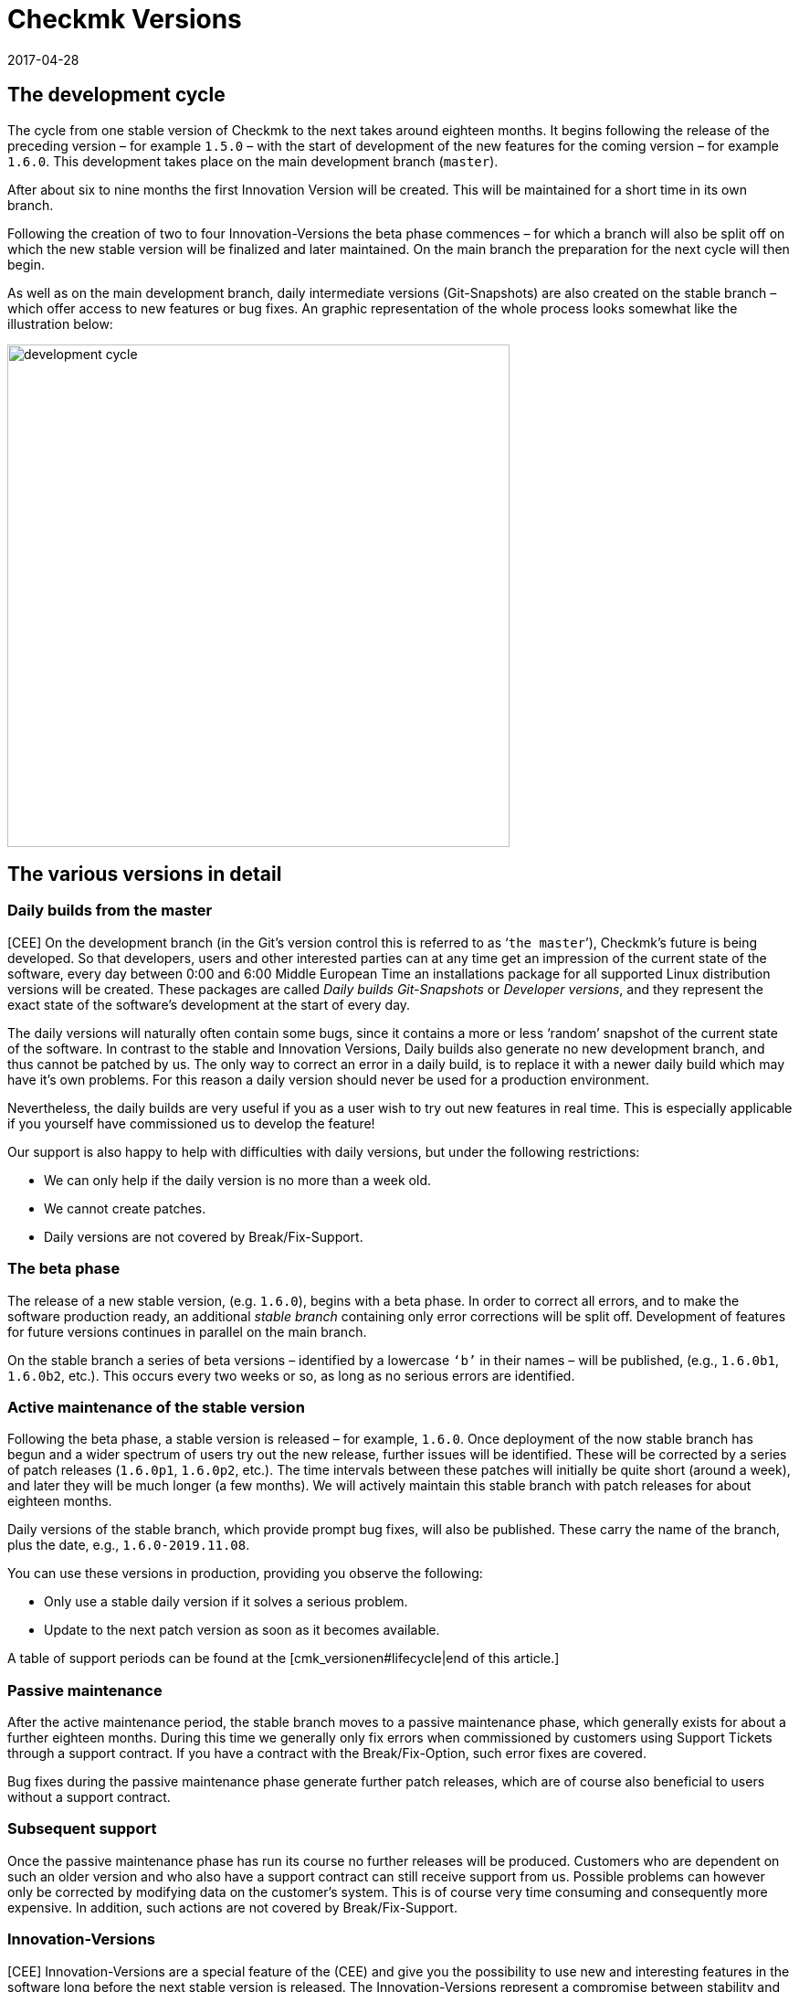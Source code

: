 = Checkmk Versions
:revdate: 2017-04-28

== The development cycle

The cycle from one stable version of Checkmk to the next takes around eighteen months.
It begins following the release of the preceding version – for example `1.5.0`
 – with the start of development of the new features for the coming version – 
for example `1.6.0`. This development takes place on the main development
branch (`master`).

After about six to nine months the first Innovation Version will be created.
This will be maintained for a short time in its own branch.

Following the creation of two to four Innovation-Versions the beta phase commences – 
for which a branch will also be split off on which the new stable version will be
finalized and later maintained.
On the main branch the preparation for the next cycle will then begin.

As well as on the main development branch, daily intermediate versions (Git-Snapshots)
are also created on the stable branch – which offer access to new features or bug fixes.
An graphic representation of the whole process looks somewhat like the
illustration below:

image::bilder/development_cycle.png[align=center,width=550]

== The various versions in detail

[#daily]
=== Daily builds from the master

[CEE] On the development branch (in the Git's version control this is referred to as
‘`the master`’), Checkmk's future is being developed. So that developers,
users and other interested parties can at any time get an impression of the current
state of the software, every day between 0:00 and 6:00 Middle European Time an
installations package for all supported Linux distribution versions will be created.
These packages are called _Daily builds_ _Git-Snapshots_ or
_Developer versions_, and they represent the exact state of the software's
development at the start of every day.

The daily versions will naturally often contain some bugs, since it contains
a more or less ‘random’ snapshot of the current state of the software.
In contrast to the stable and Innovation Versions, Daily builds also generate
no new development branch, and thus cannot be patched by us. The only way
to correct an error in a daily build, is to replace it with a newer daily
build which may have it's own problems. For this reason a daily version
should never be used for a production environment.

Nevertheless, the daily builds are very useful if you as a user wish to try out
new features in real time. This is especially applicable if you yourself have
commissioned us to develop the feature!

Our support is also happy to help with difficulties with daily versions,
but under the following restrictions:

* We can only help if the daily version is no more than a week old.
* We cannot create patches.
* Daily versions are not covered by Break/Fix-Support.


=== The beta phase

The release of a new stable version, (e.g. `1.6.0`), begins with a beta
phase. In order to correct all errors, and to make the software production
ready, an additional _stable branch_ containing only error corrections will
be split off. Development of features for future versions continues in parallel
on the main branch.

On the stable branch a series of beta versions – identified by a lowercase
`‘b’` in their names – will be published, (e.g., `1.6.0b1`,
`1.6.0b2`, etc.). This occurs every two weeks or so, as long as no
serious errors are identified.


=== Active maintenance of the stable version

Following the beta phase, a stable version is released – for example,
`1.6.0`. Once deployment of the now stable branch has begun and a wider
spectrum of users try out the new release, further issues will be identified.
These will be corrected by a series of patch releases (`1.6.0p1`,
`1.6.0p2`, etc.). The time intervals between these patches will
initially be quite short (around a week), and later they will be much longer
(a few months).  We will actively maintain this stable branch with patch
releases for about eighteen months.

Daily versions of the stable branch, which provide prompt bug fixes,
will also be published. These carry the name of the branch, plus the date,
e.g., `1.6.0-2019.11.08`.

You can use these versions in production, providing you observe the following:

* Only use a stable daily version if it solves a serious problem.
* Update to the next patch version as soon as it becomes available.

A table of support periods can be found at the [cmk_versionen#lifecycle|end of this article.]

=== Passive maintenance

After the active maintenance period, the stable branch moves to a passive
maintenance phase, which generally exists for about a further eighteen months.
During this time we generally only fix errors when commissioned by customers using
Support Tickets through a support contract. If you have a contract with the
Break/Fix-Option, such error fixes are covered.

Bug fixes during the passive maintenance phase generate further patch releases,
which are of course also beneficial to users without a support contract.


=== Subsequent support

Once the passive maintenance phase has run its course no further releases
will be produced. Customers who are dependent on such an older version and who
also have a support contract can still receive support from us.
Possible problems can however only be corrected by modifying data on the
customer's system. This is of course very time consuming and consequently
more expensive. In addition, such actions are not covered by Break/Fix-Support.


=== Innovation-Versions

[CEE] Innovation-Versions are a special feature of the (CEE) and give you the
possibility to use new and interesting features in the software long before
the next stable version is released. The Innovation-Versions represent a
compromise between stability and new features.

As a rule the first Innovation-Version becomes available about half a year after
the last stable release. Over the following 1-2 months, 3-4 releases will be
produced, each identified in sequence by an `‘i’` number (e.g., `1.6.0i2`).
Similarly to stable versions, these will also be actively maintained – but
only for a limited time of around 1-2 months, which is then followed by a
similar period of passive maintenance. Patches of `i`-versions can be
recognized by a `p`-suffix, e.g., `1.6.0i2p1`.

Innovation-Versions are not covered by Break/Fix-Support.


=== The editions and their identifying suffixes

When you display the version of a Checkmk-instance with the `omd version`
command, you will see a further suffix, which the OMD views as
a part of the version number:

[source,bash]
----
OMD[mysite]:~$ omd version
OMD - Open Monitoring Distribution Version 1.6.0p2<b class=hilite>.cre*
----

This suffix enables the same versions of various Checkmk-Editions to be
distinguished. This makes it possible to have, for example, version 1.4.0p2
of the (CRE) and the (CSE), installed
simultaneously. This is in fact sometimes very sensible – namely if you
wish to migrate from the CRE to the CEE. The following suffixes are possible:

[cols=, ]
|===


<td style="width: 15%" class=tt>.cre
|(CRE)


|`.cee`
|(CSE)


|`.demo`
|(CFE)


|`.cme`
|(CME)

|===

[#lifecycle]
== Support periods for stable Versions

[CEE] Since daily and beta versions are only recommended for testing purposes
and the support periods are correspondingly short, only the stable versions
are listed here. If your version is still maintained or since when it is
already _End-of-life,_ you can see in the following table: 

[cols=, ]
|===


<td style="width: 15%">Version
|Release-Date
|End of active maintenance
|End of passive maintenance


|1.6.0
|2019-09-24
|2021-03-17
|2022-09-08


|1.5.0
|2018-08-01
|2020-02-01
|2021-08-01


|1.4.0
|2017-05-31
|2018-11-30
|2020-05-31


|1.2.8
|2016-05-04
|2017-11-04
|2019-05-04

|===